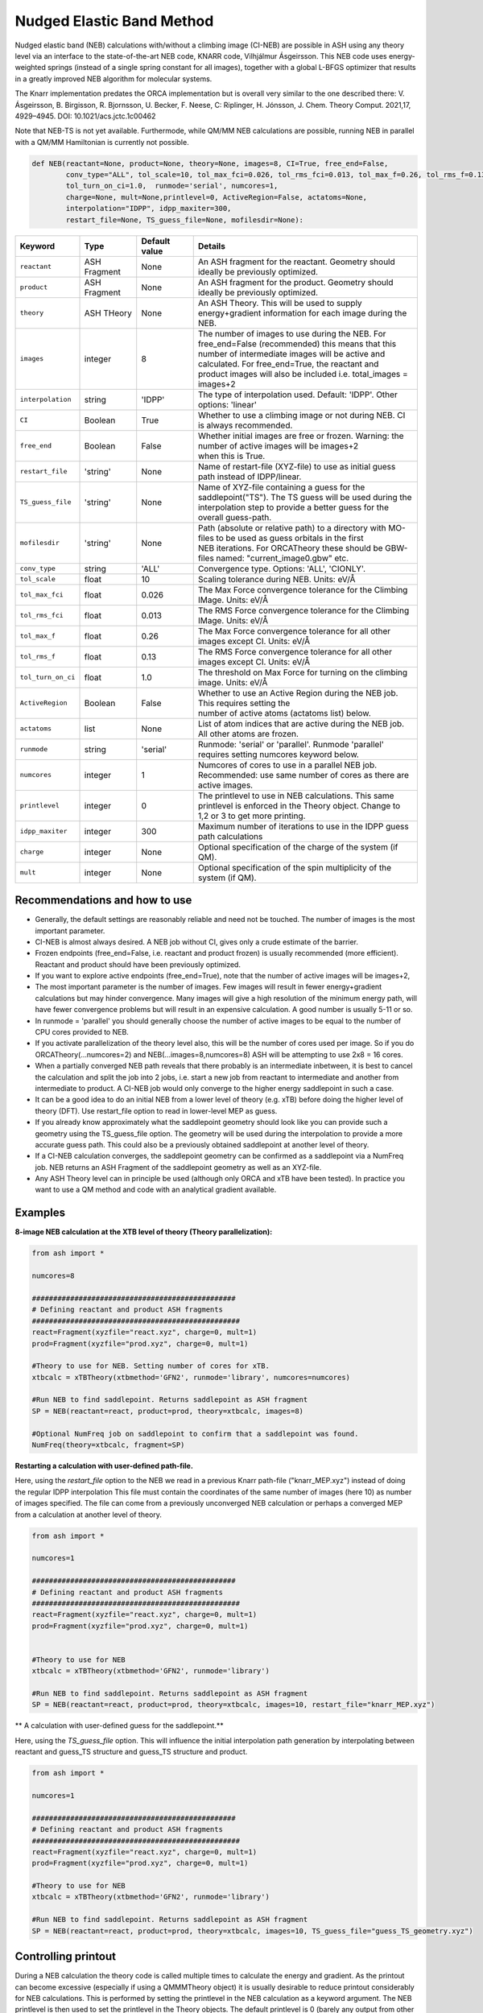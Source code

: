 Nudged Elastic Band Method
======================================


Nudged elastic band (NEB) calculations with/without a climbing image (CI-NEB) are possible in ASH using any theory level via an interface to the state-of-the-art NEB code, KNARR code, Vilhjálmur Ásgeirsson.
This NEB code uses energy-weighted springs (instead of a single spring constant for all images), together with a global L-BFGS optimizer that results in a greatly improved NEB algorithm for molecular systems.

The Knarr implementation predates the ORCA implementation but is overall very similar to the one described there:
V. Ásgeirsson, B. Birgisson, R. Bjornsson, U. Becker, F. Neese, C: Riplinger,  H. Jónsson, J. Chem. Theory Comput. 2021,17, 4929–4945.
DOI: 10.1021/acs.jctc.1c00462

Note that NEB-TS is not yet available. Furthermode, while QM/MM NEB calculations are possible, running NEB in parallel with a QM/MM Hamiltonian is currently not possible.



.. code-block:: python

  def NEB(reactant=None, product=None, theory=None, images=8, CI=True, free_end=False, 
          conv_type="ALL", tol_scale=10, tol_max_fci=0.026, tol_rms_fci=0.013, tol_max_f=0.26, tol_rms_f=0.13,
          tol_turn_on_ci=1.0,  runmode='serial', numcores=1, 
          charge=None, mult=None,printlevel=0, ActiveRegion=False, actatoms=None,
          interpolation="IDPP", idpp_maxiter=300, 
          restart_file=None, TS_guess_file=None, mofilesdir=None):

.. list-table::
   :widths: 15 15 15 60
   :header-rows: 1

   * - Keyword
     - Type
     - Default value
     - Details
   * - ``reactant``
     - ASH Fragment
     - None
     - An ASH fragment for the reactant. Geometry should ideally be previously optimized.
   * - ``product``
     - ASH Fragment
     - None
     - An ASH fragment for the product. Geometry should ideally be previously optimized.
   * - ``theory``
     - ASH THeory
     - None
     - An ASH Theory. This will be used to supply energy+gradient information for each image during the NEB.
   * - ``images``
     - integer
     - 8
     - | The number of images to use during the NEB. For free_end=False (recommended) this means that this 
       | number of intermediate images will be active and calculated. For free_end=True, the reactant and
       | product images will also be included i.e. total_images = images+2 
   * - ``interpolation``
     - string
     - 'IDPP'
     - The type of interpolation used. Default: 'IDPP'. Other options: 'linear'
   * - ``CI``
     - Boolean
     - True
     - Whether to use a climbing image or not during NEB. CI is always recommended.
   * - ``free_end``
     - Boolean
     - False
     - | Whether initial images are free or frozen. Warning: the number of active images will be images+2 
       | when this is True.
   * - ``restart_file``
     - 'string'
     - None
     - Name of restart-file (XYZ-file) to use as initial guess path instead of IDPP/linear.
   * - ``TS_guess_file``
     - 'string'
     - None
     - | Name of XYZ-file containing a guess for the saddlepoint("TS"). The TS guess will be used during the
       | interpolation step to provide a better guess for the overall guess-path.
   * - ``mofilesdir``
     - 'string'
     - None
     - | Path (absolute or relative path) to a directory with MO-files to be used as guess orbitals in the first
       | NEB iterations. For ORCATheory these should be GBW-files named: "current_image0.gbw" etc.
   * - ``conv_type``
     - string
     - 'ALL'
     - Convergence type. Options: 'ALL', 'CIONLY'. 
   * - ``tol_scale``
     - float
     - 10
     - Scaling tolerance during NEB. Units: eV/Å
   * - ``tol_max_fci``
     - float
     - 0.026
     - The Max Force convergence tolerance for the Climbing IMage. Units: eV/Å
   * - ``tol_rms_fci``
     - float
     - 0.013
     - The RMS Force convergence tolerance for the Climbing IMage. Units: eV/Å
   * - ``tol_max_f``
     - float
     - 0.26
     - The Max Force convergence tolerance for all other images except CI. Units: eV/Å
   * - ``tol_rms_f``
     - float
     - 0.13
     - The RMS Force convergence tolerance for all other images except CI. Units: eV/Å
   * - ``tol_turn_on_ci``
     - float
     - 1.0
     - The threshold on Max Force for turning on the climbing image. Units: eV/Å
   * - ``ActiveRegion``
     - Boolean
     - False
     - | Whether to use an Active Region during the NEB job. This requires setting the
       | number of active atoms (actatoms list) below.
   * - ``actatoms``
     - list
     - None
     - List of atom indices that are active during the NEB job. All other atoms are frozen. 
   * - ``runmode``
     - string
     - 'serial'
     - Runmode: 'serial' or 'parallel'. Runmode 'parallel' requires setting numcores keyword below.
   * - ``numcores``
     - integer
     - 1
     - | Numcores of cores to use in a parallel NEB job. 
       | Recommended: use same number of cores as there are active images.
   * - ``printlevel``
     - integer
     - 0
     - | The printlevel to use in NEB calculations. This same printlevel is enforced in the Theory object. Change to
       | 1,2 or 3 to get more printing.
   * - ``idpp_maxiter``
     - integer
     - 300
     - Maximum number of iterations to use in the IDPP guess path calculations
   * - ``charge``
     - integer
     - None
     - Optional specification of the charge of the system (if QM).
   * - ``mult``
     - integer
     - None
     - Optional specification of the spin multiplicity of the system (if QM).

################################################################################
Recommendations and how to use
################################################################################

- Generally, the default settings are reasonably reliable and need not be touched. The number of images is the most important parameter.
- CI-NEB is almost always desired. A NEB job without CI, gives only a crude estimate of the barrier.
- Frozen endpoints (free_end=False, i.e. reactant and product frozen) is usually recommended (more efficient). Reactant and product should have been previously optimized.
- If you want to explore active endpoints (free_end=True), note that the number of active images will be images+2,
- The most important parameter is the number of images. Few images will result in fewer energy+gradient calculations but may hinder convergence. Many images will give a high resolution of the minimum energy path, will have fewer convergence problems but will result in an expensive calculation. A good number is usually 5-11 or so.
- In runmode = 'parallel' you should generally choose the number of active images to be equal to the number of CPU cores provided to NEB.
- If you activate parallelization of the theory level also, this will be the number of cores used per image. So if you do ORCATheory(...numcores=2) and NEB(...images=8,numcores=8) ASH will be attempting to use 2x8 = 16 cores. 
- When a partially converged NEB path reveals that there probably is an intermediate inbetween, it is best to cancel the calculation and split the job into 2 jobs, i.e. start a new job from reactant to intermediate and another from intermediate to product. A CI-NEB job would only converge to the higher energy saddlepoint in such a case.
- It can be a good idea to do an initial NEB from a lower level of theory (e.g. xTB) before doing the higher level of theory (DFT). Use restart_file option to read in lower-level MEP as guess.
- If you already know approximately what the saddlepoint geometry should look like you can provide such a geometry using the TS_guess_file option. The geometry will be used during the interpolation to provide a more accurate guess path. This could also be a previously obtained saddlepoint at another level of theory.
- If a CI-NEB calculation converges, the saddlepoint geometry can be confirmed as a saddlepoint via a NumFreq job. NEB returns an ASH Fragment of the saddlepoint geometry as well as an XYZ-file.
- Any ASH Theory level can in principle be used (although only ORCA and xTB have been tested). In practice you want to use a QM method and code with an analytical gradient available.


################################################################################
Examples
################################################################################

**8-image NEB calculation at the XTB level of theory (Theory parallelization):**

.. code-block:: python

    from ash import *

    numcores=8

    ################################################
    # Defining reactant and product ASH fragments
    #################################################
    react=Fragment(xyzfile="react.xyz", charge=0, mult=1)
    prod=Fragment(xyzfile="prod.xyz", charge=0, mult=1)

    #Theory to use for NEB. Setting number of cores for xTB.
    xtbcalc = xTBTheory(xtbmethod='GFN2', runmode='library', numcores=numcores)

    #Run NEB to find saddlepoint. Returns saddlepoint as ASH fragment
    SP = NEB(reactant=react, product=prod, theory=xtbcalc, images=8)

    #Optional NumFreq job on saddlepoint to confirm that a saddlepoint was found.
    NumFreq(theory=xtbcalc, fragment=SP)


**Restarting a calculation with user-defined path-file.**

Here, using the *restart_file* option to the NEB we read in a previous Knarr path-file ("knarr_MEP.xyz") instead of doing the regular IDPP interpolation
This file must contain the coordinates of the same number of images (here 10) as number of images specified.
The file can come from a previously unconverged NEB calculation or perhaps a converged MEP from a calculation at another level of theory.

.. code-block:: python

    from ash import *

    numcores=1

    ################################################
    # Defining reactant and product ASH fragments
    #################################################
    react=Fragment(xyzfile="react.xyz", charge=0, mult=1)
    prod=Fragment(xyzfile="prod.xyz", charge=0, mult=1)


    #Theory to use for NEB
    xtbcalc = xTBTheory(xtbmethod='GFN2', runmode='library')

    #Run NEB to find saddlepoint. Returns saddlepoint as ASH fragment
    SP = NEB(reactant=react, product=prod, theory=xtbcalc, images=10, restart_file="knarr_MEP.xyz")

** A calculation with user-defined guess for the saddlepoint.**

Here, using the *TS_guess_file* option. This will influence the initial interpolation path generation by interpolating between reactant and guess_TS structure and guess_TS structure and product.

.. code-block:: python

    from ash import *

    numcores=1

    ################################################
    # Defining reactant and product ASH fragments
    #################################################
    react=Fragment(xyzfile="react.xyz", charge=0, mult=1)
    prod=Fragment(xyzfile="prod.xyz", charge=0, mult=1)

    #Theory to use for NEB
    xtbcalc = xTBTheory(xtbmethod='GFN2', runmode='library')

    #Run NEB to find saddlepoint. Returns saddlepoint as ASH fragment
    SP = NEB(reactant=react, product=prod, theory=xtbcalc, images=10, TS_guess_file="guess_TS_geometry.xyz")

################################################################################
Controlling printout
################################################################################

During a NEB calculation the theory code is called multiple times to calculate the energy and gradient.
As the printout can become excessive (especially if using a QMMMTheory object) it is usually desirable to reduce printout considerably for NEB calculations.
This is performed by setting the printlevel in the NEB calculation as a keyword argument.
The NEB printlevel is then used to set the printlevel in the Theory objects.
The default printlevel is 0 (barely any output from other modules) but this can be increased to 1,2 or 3 to get more output, both from the NEB function and the Theory level etc.
Printlevel 1 is useful for getting more useful information from the NEB module (especially regarding guess orbital logic) as well as slightly more information from the Theory object. Printlevel 2 will probably give too much output in general but can be useful for diagnostic purposes.

Example:

.. code-block:: python

    #Run NEB to find saddlepoint. Returns saddlepoint as ASH fragment
    SP = NEB(reactant=react, product=prod, theory=xtbcalc, images=10, printlevel=1)

################################################################################
Controlling guess orbitals during SCF of Theory level
################################################################################

During the NEB job the Theory level object is called multiple times using each iteration. The Theory level object will handle what guess orbitals are used during this step and you can modify the Theory object as desired 
(e.g. for ORCATheory you can change autostart and moreadfile keywords as desired).

For a default NEB calculation in runmode='serial':
for e.g. ORCATheory, the first calculation in the NEB job (NEB iteration -1) will be on the reactant. ORCA will in this case use brand-new guess orbitals (from PModel guess typically). 
Once converged, the orca.gbw file will be copied and stored as current_image0.gbw by the NEB module.
Next calculation on the product will use the previous orca.gbw file (from reactant) since ORCA will by default try to read orbitals from that file (since the inputfile has the same basename) but once ORCA is finished we will store the file as e.g. current_image11.gbw
This is repeated for intermediate images: image1, image2, ..., image10.gbw in NEB iteration 0.
However, in the next NEB iterations, the code will find and use current_image1.gbw for image no. 1 etc. since these files have been stored. These files will be updated during the job, ensuring that each image has converged image-specific orbitals from the last iteration available.
In order to see detailed printout for what is going on w.r.t. ORCA GBW-file book-keeping during the NEB job, set the NEB printlevel to 1. 

For parallel NEB calculations with ORCATheory, things are just slightly different as there will be different directories for each Python multiprocessing worker, called e.g. 'Pooljob_image_9'. Orbitals inside file 'orca.gbw' from last NEB iteration for that image will be read each time.

Generally this behaviour works well as previously converged orbitals, specific to each image are being used.
If you require even more control over which orbitals should be used there are a few options.

**1. Reading in a single initial guess orbital-file (ORCATheory) :**

By doing ORCATheory(...moreadfile="test.gbw"), ORCA will read in orbitals from file "test.gbw" (make sure to copy file "test.gbw" to scratch or provide full path) in the first calculation by NEB(reactant calculation).
This option is primarily useful if the system is tough to converge (e.g. a BS-DFT job on a spin-coupled system).
Note: By default, the moreadfile option is turned off in the ORCATheory object after that so if you want to enforce moreadfile behaviour for every calculation during the NEB job, you could do: ORCATheory(...moreadfile="test.gbw", moreadfile_always=True).
This is probably unlikely to be useful though.


.. code-block:: python

  from ash import *

  numcores=1
  #SN2 reaction
  Reactant=Fragment(xyzfile="react.xyz", charge=-1, mult=1)
  Product=Fragment(xyzfile="prod.xyz",charge=-1, mult=1)

  #Calculator object without frag
  calc = ORCATheory(orcasimpleinput="!r2scan-3c tightscf CPCM", numcores=numcores, moreadfile="test.gbw")

  SP = NEB(reactant=Reactant, product=Product, theory=calc, images=10, printlevel=0)

**2. Reading in guess orbitals for each image separately from a directory (ORCATheory):**

A better way to control the original guess is to provide to the NEB function, a mofilesdir keyword pointing to a directory-path that contains GBW files for each image.
The directory should contain GBW files for each image and should be called: 

*current_image0.gbw, current_image1.gbw, current_image2.gbw, ..., current_image11.gbw* etc.

This allows you more flexibility in choosing precisely what orbitals will be read in initially.

**Note:** Orbitals will only be read from the mofilesdir directory in NEB-iteration -1 (first reactant and product calcs) and NEB-iteration 0 (first intermediate image calculations). In the subsequent NEB iterations, the program will use image-specific GBW files from the previous iteration.

**Note:**  The mofilesdir path must either be a full path to a directory that is available to the computing node (e.g. /home/bjornsson/NEBjob1/mofilesdir or something) or a directory that is copied over to the the scratch
directory by your job-submission script.

.. code-block:: python

  from ash import *

  numcores=1
  #SN2 reaction
  Reactant=Fragment(xyzfile="react.xyz", charge=-1, mult=1)
  Product=Fragment(xyzfile="prod.xyz",charge=-1, mult=1)

  #Calculator object without frag
  calc = ORCATheory(orcasimpleinput="!r2scan-3c tightscf CPCM", numcores=numcores)

  SP = NEB(reactant=Reactant, product=Product, theory=calc, images=10, printlevel=0, mofilesdir="/home/bjornsson/NEBjob1/mofiles_dir")

################################################################################
Controlling convergence
################################################################################

NEB convergence is controlled by a number of thresholds. Note that Knarr internally utilizes units of Å (distances and coordinates), eV (energies), eV/Å (forces), eV/Å^2 (force constants).
For now, the interface requires you to specify convergence tolerances in these units as well.

conv_type: 'ALL' or 'CIONLY' options specifies whether the NEB job should end when all the tolerances of the images have been met ('ALL') or only on the CI ('CIONLY')
The default is 'ALL' and is recommended. All 4 threshold belows have to be met in this case (only the first 2 in the case of 'CIONLY').

**Convergence tolerances:**

+------------------+---------------+-------------------------------------------------+
| **Tolerance**    | **Default**   | **Description**                                 |
+------------------+---------------+-------------------------------------------------+
| tol_max_fci      | 0.026 eV/Å    | when Max Force on the CI is met.                |
+------------------+---------------+-------------------------------------------------+
| tol_rms_fci      | 0.013 eV/Å    | when RMS Force on the CI is met                 |           
+------------------+---------------+-------------------------------------------------+
| tol_max_f        | 0.26 eV/Å     | when Max Force on all other images is met.      |
+------------------+---------------+-------------------------------------------------+
| tol_rms_f        | 0.13 eV/Å     | when RMS Force on all other images is met.      |           
+------------------+---------------+-------------------------------------------------+

**Other thresholds:**


+------------------+---------------+------------------------------------------------------+
| **Tolerance**    | **Default**   | **Description**                                      |
+------------------+---------------+------------------------------------------------------+
| tol_turn_on_ci   | 1.0 eV/Å      |  Specifies at which MaxF value, the CI is turned on  |
+------------------+---------------+------------------------------------------------------+
| tol_scale        | 10            |                                                      |           
+------------------+---------------+------------------------------------------------------+

################################################################################
Free-end NEB calculations
################################################################################

A recommended NEB job has endpoints (reactant and product) previously optimized at the same level of theory and are then kept frozen during the NEB job.
This usually results in a more efficient NEB job as it constrains the possibilities for the minimum energy path and saddlepoint search.

A free_end = True option where the endpoints are also minimized during the NEB is also possible but as there are more degrees of freedom, it can be trickier to converge.
This may be a good option when the endpoints have deliberately not been minimized in an effort to explore multiple potential reaction pathways.

################################################################################
NEB on systems with an active region (e.g. QM/MM)
################################################################################

For large systems, e.g. a QM/MM model of a protein active site, it is possible to perform a NEB calculation of only a selected group of atoms, with other atoms being frozen during the NEB iterations.
You should set ActiveRegion=True in this case and then specify the list of active atoms by their indices via e.g. actatoms=[17,18,19,20,21,22,23,24]
As a NEB calculation is a difficult minimization problem it is advised to keep the active region as small as possible, at least to begin with. For a QM/MM job it might be a good idea to first set actatoms = qmatoms. i.e. only allow the QM atoms to move during the NEB path minimization.
Future version of the code may further allow one to use weights 

Note: When an active region is used, the RMSD minimization for images is turned off automatically (used to superimpose images to avoid complicated NEB paths).

################################################################################
Parallelization
################################################################################

During each NEB iteration, X number of images are active and their energy+gradient needs to be calculated for each new geometry in each iteration.
As each E+G image calculation is independent from the others it is possible to utilize parallelization very effectively in a NEB job.
It is generally recommended to prioritize parallelization over images rather than the Theory level (QM parallelization never scales perfectly)
Theory parallelization is also available, however, and can be used to further speed up NEB job.

NEB-parallelization with a QM/MM Hamiltonian is currently not possible due to problems with the multiprocessing library and OpenMM.

**Example: 8-image NEB calculation at the XTB level of theory (NEB parallelization):**

If you are calculating 8 images then you should set runmode='parallel' and use numcores=8.

.. code-block:: python

    from ash import *

    numcores=8
    numimages=numcores
    ################################################
    # Defining reactant and product ASH fragments
    #################################################
    react=Fragment(xyzfile="react.xyz", charge=0, mult=1)
    prod=Fragment(xyzfile="prod.xyz", charge=0, mult=1)

    #Theory to use for NEB
    xtbcalc = xTBTheory(xtbmethod='GFN2', runmode='library', numcores=numcores)

    #Run NEB to find saddlepoint. Returns saddlepoint as ASH fragment
    SP = NEB(reactant=react, product=prod, theory=xtbcalc, images=numimages, runmode='parallel', numcores=numcores)

    #Optional NumFreq job on saddlepoint to confirm that a saddlepoint was found.
    NumFreq(theory=xtbcalc, fragment=SP)

If you have additional CPU cores available on your computing node that you would like to use to speed up an NEB job you have 2 options:

- You could increase the number of images as well as CPU cores to e.g. 16. Such a 16-image/core-job would run each NEB iteration at the same speed as the 8 image/core job but since there are more images it may facilitate convergence and locate the saddlepoint more efficiently.
- Or you could active Theory parallelization by setting the numcores keyword for the Theory level. If you have 16 cores available on your node, you could set Theory parallelization to 2 which would result in each of the 8 images utilizing 2 CPU cores to speed up the E+G step, resulting in 16 cores being used. Note that if the Theory parallelization utilizes MPI it is possible that problems could occur.


**Example: 16-core job using 8-image NEB parallelization + Theory parallelization:**

This NEB job would run 8 active images simultaneously (via Python multiprocessing library) while parallelizing each xTB E+G calculation by 2 cores.
This job requires 16 available CPU cores.

.. code-block:: python

    from ash import *

    numcores=16 #Total number of CPU cores to be used (makes sure to submit a job with this number of slots)
    numimages=8 #Number of images in NEB job and the number of cores available to the NEB parallelization
    cores_theory=numcores/numimages #Number of cores used to parallelize the Theory level
    ################################################
    # Defining reactant and product ASH fragments
    #################################################
    react=Fragment(xyzfile="react.xyz", charge=0, mult=1)
    prod=Fragment(xyzfile="prod.xyz", charge=0, mult=1)

    #Theory to use for NEB. Parallelizing
    xtbcalc = xTBTheory(xtbmethod='GFN2', runmode='library', numcores=cores_theory)

    #Run NEB to find saddlepoint. Returns saddlepoint as ASH fragment
    SP = NEB(reactant=react, product=prod, theory=xtbcalc, images=numimages, runmode='parallel', numcores=numimages)

    #Optional NumFreq job on saddlepoint to confirm that a saddlepoint was found.
    NumFreq(theory=xtbcalc, fragment=SP)